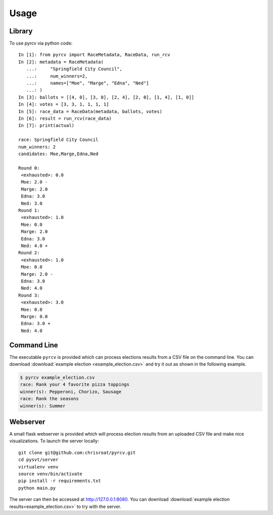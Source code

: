 =====
Usage
=====

Library
=======

To use pyrcv via python code::

    In [1]: from pyrcv import RaceMetadata, RaceData, run_rcv
    In [2]: metadata = RaceMetadata(
       ...:     "Springfield City Council",
       ...:     num_winners=2,
       ...:     names=["Moe", "Marge", "Edna", "Ned"]
       ...: )
    In [3]: ballots = [[4, 0], [3, 0], [2, 4], [2, 0], [1, 4], [1, 0]]
    In [4]: votes = [3, 3, 1, 1, 1, 1]
    In [5]: race_data = RaceData(metadata, ballots, votes)
    In [6]: result = run_rcv(race_data)
    In [7]: print(actual)

    race: Springfield City Council
    num_winners: 2
    candidates: Moe,Marge,Edna,Ned

    Round 0:
     <exhausted>: 0.0
     Moe: 2.0 -
     Marge: 2.0
     Edna: 3.0
     Ned: 3.0
    Round 1:
     <exhausted>: 1.0
     Moe: 0.0
     Marge: 2.0
     Edna: 3.0
     Ned: 4.0 +
    Round 2:
     <exhausted>: 1.0
     Moe: 0.0
     Marge: 2.0 -
     Edna: 3.0
     Ned: 4.0
    Round 3:
     <exhausted>: 3.0
     Moe: 0.0
     Marge: 0.0
     Edna: 3.0 +
     Ned: 4.0

Command Line
============

The executable ``pyrcv`` is provided which can process elections results from
a CSV file on the command line.  You can download
:download:`example election <example_election.csv>` and try it out as
shown in the following example.

.. code-block:: bash

    $ pyrcv example_election.csv
    race: Rank your 4 favorite pizza toppings
    winner(s): Pepperoni, Chorizo, Sausage
    race: Rank the seasons
    winner(s): Summer

.. click:: pyrcv.cli:main
  :prog: pyrcv

Webserver
===========

A small flask webserver is provided which will process election results from
an uploaded CSV file and make nice visualizations.  To launch the server
locally::

    git clone git@github.com:chrisroat/pyrcv.git
    cd pysvt/server
    virtualenv venv
    source venv/bin/activate
    pip install -r requirements.txt
    python main.py

The server can then be accessed at http://127.0.0.1:8080.   You can download
:download:`example election results<example_election.csv>` to try with
the server.

